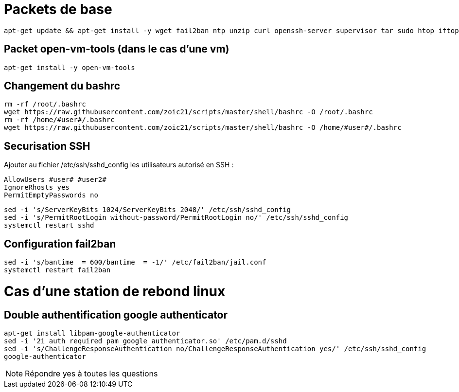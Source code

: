# Packets de base

----
apt-get update && apt-get install -y wget fail2ban ntp unzip curl openssh-server supervisor tar sudo htop iftop net-tools python ca-certificates vim git locate dos2unix dnsutils
----

## Packet open-vm-tools (dans le cas d'une vm)

----
apt-get install -y open-vm-tools
----

## Changement du bashrc

----
rm -rf /root/.bashrc
wget https://raw.githubusercontent.com/zoic21/scripts/master/shell/bashrc -O /root/.bashrc
rm -rf /home/#user#/.bashrc
wget https://raw.githubusercontent.com/zoic21/scripts/master/shell/bashrc -O /home/#user#/.bashrc
----

## Securisation SSH

Ajouter au fichier /etc/ssh/sshd_config les utilisateurs autorisé en SSH : 

----
AllowUsers #user# #user2#
IgnoreRhosts yes
PermitEmptyPasswords no
----

----
sed -i 's/ServerKeyBits 1024/ServerKeyBits 2048/' /etc/ssh/sshd_config
sed -i 's/PermitRootLogin without-password/PermitRootLogin no/' /etc/ssh/sshd_config
systemctl restart sshd
----

## Configuration fail2ban

----
sed -i 's/bantime  = 600/bantime  = -1/' /etc/fail2ban/jail.conf
systemctl restart fail2ban
----

# Cas d'une station de rebond linux

## Double authentification google authenticator

----
apt-get install libpam-google-authenticator
sed -i '2i auth required pam_google_authenticator.so' /etc/pam.d/sshd
sed -i 's/ChallengeResponseAuthentication no/ChallengeResponseAuthentication yes/' /etc/ssh/sshd_config
google-authenticator
----

[NOTE]
Répondre yes à toutes les questions
